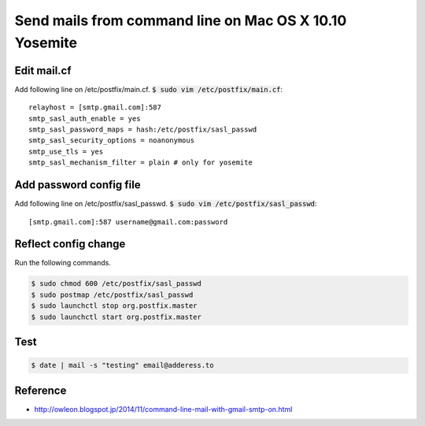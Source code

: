 Send mails from command line on Mac OS X 10.10 Yosemite
=======================================================

Edit mail.cf
++++++++++++
Add following line on /etc/postfix/main.cf. :code:`$ sudo vim /etc/postfix/main.cf`::

   relayhost = [smtp.gmail.com]:587
   smtp_sasl_auth_enable = yes
   smtp_sasl_password_maps = hash:/etc/postfix/sasl_passwd
   smtp_sasl_security_options = noanonymous
   smtp_use_tls = yes
   smtp_sasl_mechanism_filter = plain # only for yosemite


Add password config file
++++++++++++++++++++++++
Add following line on /etc/postfix/sasl_passwd. :code:`$ sudo vim /etc/postfix/sasl_passwd`::

   [smtp.gmail.com]:587 username@gmail.com:password


Reflect config change
+++++++++++++++++++++
Run the following commands.

.. code-block :: sh

   $ sudo chmod 600 /etc/postfix/sasl_passwd
   $ sudo postmap /etc/postfix/sasl_passwd
   $ sudo launchctl stop org.postfix.master
   $ sudo launchctl start org.postfix.master


Test
++++

.. code-block :: sh

   $ date | mail -s "testing" email@adderess.to


Reference
+++++++++
* http://owleon.blogspot.jp/2014/11/command-line-mail-with-gmail-smtp-on.html